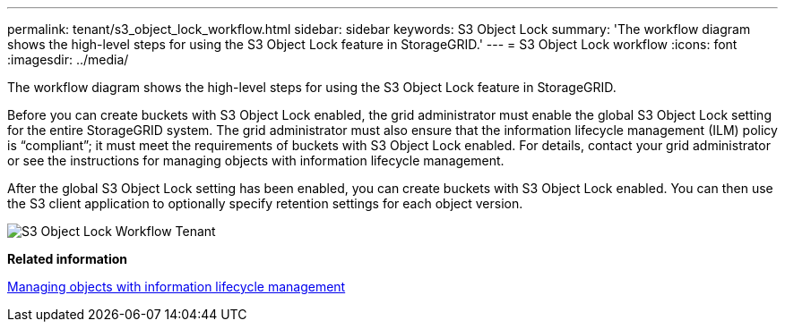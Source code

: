 ---
permalink: tenant/s3_object_lock_workflow.html
sidebar: sidebar
keywords: S3 Object Lock
summary: 'The workflow diagram shows the high-level steps for using the S3 Object Lock feature in StorageGRID.'
---
= S3 Object Lock workflow
:icons: font
:imagesdir: ../media/

[.lead]
The workflow diagram shows the high-level steps for using the S3 Object Lock feature in StorageGRID.

Before you can create buckets with S3 Object Lock enabled, the grid administrator must enable the global S3 Object Lock setting for the entire StorageGRID system. The grid administrator must also ensure that the information lifecycle management (ILM) policy is "`compliant`"; it must meet the requirements of buckets with S3 Object Lock enabled. For details, contact your grid administrator or see the instructions for managing objects with information lifecycle management.

After the global S3 Object Lock setting has been enabled, you can create buckets with S3 Object Lock enabled. You can then use the S3 client application to optionally specify retention settings for each object version.

image::../media/s3_object_lock_workflow_tenant.png[S3 Object Lock Workflow Tenant]

*Related information*

http://docs.netapp.com/sgws-115/topic/com.netapp.doc.sg-ilm/home.html[Managing objects with information lifecycle management]
